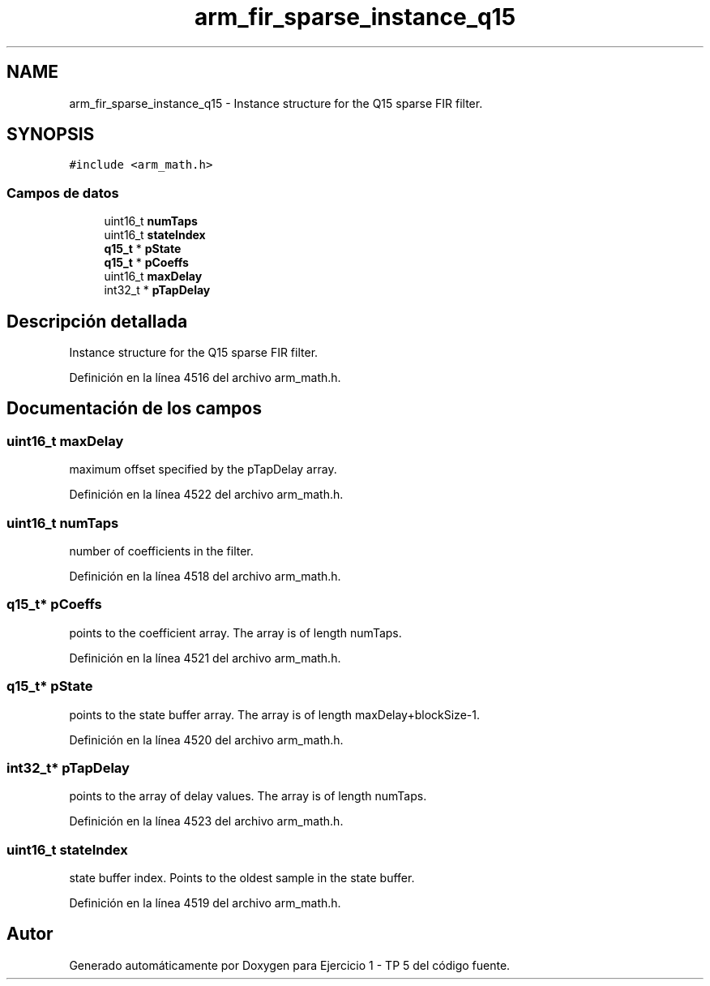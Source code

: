 .TH "arm_fir_sparse_instance_q15" 3 "Viernes, 14 de Septiembre de 2018" "Ejercicio 1 - TP 5" \" -*- nroff -*-
.ad l
.nh
.SH NAME
arm_fir_sparse_instance_q15 \- Instance structure for the Q15 sparse FIR filter\&.  

.SH SYNOPSIS
.br
.PP
.PP
\fC#include <arm_math\&.h>\fP
.SS "Campos de datos"

.in +1c
.ti -1c
.RI "uint16_t \fBnumTaps\fP"
.br
.ti -1c
.RI "uint16_t \fBstateIndex\fP"
.br
.ti -1c
.RI "\fBq15_t\fP * \fBpState\fP"
.br
.ti -1c
.RI "\fBq15_t\fP * \fBpCoeffs\fP"
.br
.ti -1c
.RI "uint16_t \fBmaxDelay\fP"
.br
.ti -1c
.RI "int32_t * \fBpTapDelay\fP"
.br
.in -1c
.SH "Descripción detallada"
.PP 
Instance structure for the Q15 sparse FIR filter\&. 
.PP
Definición en la línea 4516 del archivo arm_math\&.h\&.
.SH "Documentación de los campos"
.PP 
.SS "uint16_t maxDelay"
maximum offset specified by the pTapDelay array\&. 
.PP
Definición en la línea 4522 del archivo arm_math\&.h\&.
.SS "uint16_t numTaps"
number of coefficients in the filter\&. 
.PP
Definición en la línea 4518 del archivo arm_math\&.h\&.
.SS "\fBq15_t\fP* pCoeffs"
points to the coefficient array\&. The array is of length numTaps\&. 
.PP
Definición en la línea 4521 del archivo arm_math\&.h\&.
.SS "\fBq15_t\fP* pState"
points to the state buffer array\&. The array is of length maxDelay+blockSize-1\&. 
.PP
Definición en la línea 4520 del archivo arm_math\&.h\&.
.SS "int32_t* pTapDelay"
points to the array of delay values\&. The array is of length numTaps\&. 
.PP
Definición en la línea 4523 del archivo arm_math\&.h\&.
.SS "uint16_t stateIndex"
state buffer index\&. Points to the oldest sample in the state buffer\&. 
.PP
Definición en la línea 4519 del archivo arm_math\&.h\&.

.SH "Autor"
.PP 
Generado automáticamente por Doxygen para Ejercicio 1 - TP 5 del código fuente\&.
